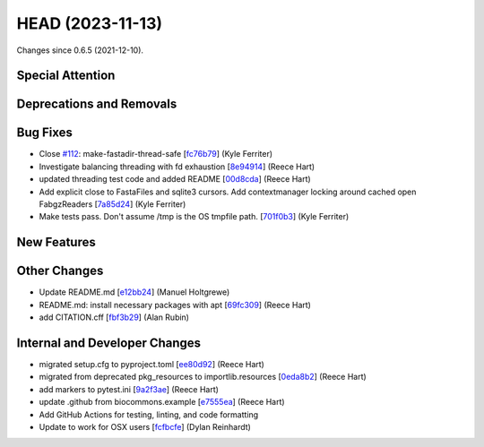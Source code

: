 
HEAD (2023-11-13)
##################

Changes since 0.6.5 (2021-12-10).

Special Attention
$$$$$$$$$$$$$$$$$$


Deprecations and Removals
$$$$$$$$$$$$$$$$$$$$$$$$$$


Bug Fixes
$$$$$$$$$$

* Close `#112 <https://github.com/biocommons/biocommons.seqrepo/issues/112/>`_: make-fastadir-thread-safe [`fc76b79 <https://github.com/biocommons/biocommons.seqrepo/commit/fc76b79>`_] (Kyle Ferriter)
* Investigate balancing threading with fd exhaustion [`8e94914 <https://github.com/biocommons/biocommons.seqrepo/commit/8e94914>`_] (Reece Hart)
* updated threading test code and added README [`00d8cda <https://github.com/biocommons/biocommons.seqrepo/commit/00d8cda>`_] (Reece Hart)
* Add explicit close to FastaFiles and sqlite3 cursors. Add contextmanager locking around cached open FabgzReaders [`7a85d24 <https://github.com/biocommons/biocommons.seqrepo/commit/7a85d24>`_] (Kyle Ferriter)
* Make tests pass. Don't assume /tmp is the OS tmpfile path. [`701f0b3 <https://github.com/biocommons/biocommons.seqrepo/commit/701f0b3>`_] (Kyle Ferriter)

New Features
$$$$$$$$$$$$$


Other Changes
$$$$$$$$$$$$$$

* Update README.md [`e12bb24 <https://github.com/biocommons/biocommons.seqrepo/commit/e12bb24>`_] (Manuel Holtgrewe)
* README.md: install necessary packages with apt [`69fc309 <https://github.com/biocommons/biocommons.seqrepo/commit/69fc309>`_] (Reece Hart)
* add CITATION.cff [`fbf3b29 <https://github.com/biocommons/biocommons.seqrepo/commit/fbf3b29>`_] (Alan Rubin)

Internal and Developer Changes
$$$$$$$$$$$$$$$$$$$$$$$$$$$$$$$

* migrated setup.cfg to pyproject.toml [`ee80d92 <https://github.com/biocommons/biocommons.seqrepo/commit/ee80d92>`_] (Reece Hart)
* migrated from deprecated pkg_resources to importlib.resources [`0eda8b2 <https://github.com/biocommons/biocommons.seqrepo/commit/0eda8b2>`_] (Reece Hart)
* add markers to pytest.ini [`9a2f3ae <https://github.com/biocommons/biocommons.seqrepo/commit/9a2f3ae>`_] (Reece Hart)
* update .github from biocommons.example [`e7555ea <https://github.com/biocommons/biocommons.seqrepo/commit/e7555ea>`_] (Reece Hart)
* Add GitHub Actions for testing, linting, and code formatting
* Update to work for OSX users [`fcfbcfe <https://github.com/biocommons/biocommons.seqrepo/commit/fcfbcfe>`_] (Dylan Reinhardt)
